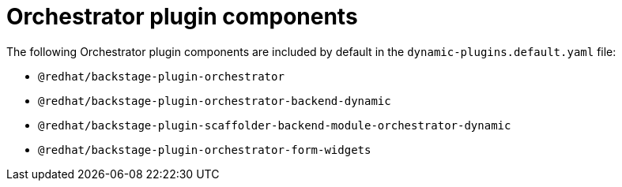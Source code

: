 :_mod-docs-content-type: CONCEPT
[id="con-orchestrator-plugin-components_{context}"]
= Orchestrator plugin components

The following Orchestrator plugin components are included by default in the `dynamic-plugins.default.yaml` file:

* `@redhat/backstage-plugin-orchestrator`
* `@redhat/backstage-plugin-orchestrator-backend-dynamic`
* `@redhat/backstage-plugin-scaffolder-backend-module-orchestrator-dynamic`
* `@redhat/backstage-plugin-orchestrator-form-widgets`